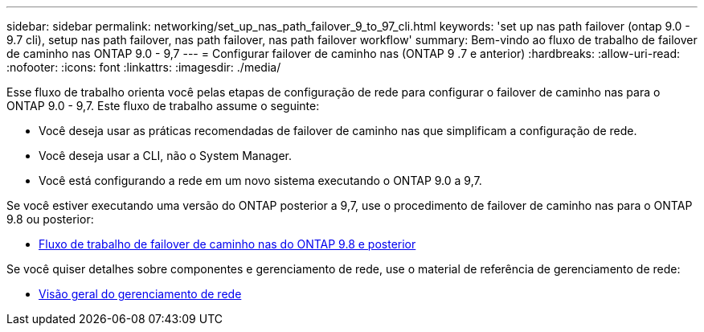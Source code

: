 ---
sidebar: sidebar 
permalink: networking/set_up_nas_path_failover_9_to_97_cli.html 
keywords: 'set up nas path failover (ontap 9.0 - 9.7 cli), setup nas path failover, nas path failover, nas path failover workflow' 
summary: Bem-vindo ao fluxo de trabalho de failover de caminho nas ONTAP 9.0 - 9,7 
---
= Configurar failover de caminho nas (ONTAP 9 .7 e anterior)
:hardbreaks:
:allow-uri-read: 
:nofooter: 
:icons: font
:linkattrs: 
:imagesdir: ./media/


[role="lead"]
Esse fluxo de trabalho orienta você pelas etapas de configuração de rede para configurar o failover de caminho nas para o ONTAP 9.0 - 9,7. Este fluxo de trabalho assume o seguinte:

* Você deseja usar as práticas recomendadas de failover de caminho nas que simplificam a configuração de rede.
* Você deseja usar a CLI, não o System Manager.
* Você está configurando a rede em um novo sistema executando o ONTAP 9.0 a 9,7.


Se você estiver executando uma versão do ONTAP posterior a 9,7, use o procedimento de failover de caminho nas para o ONTAP 9.8 ou posterior:

* xref:set_up_nas_path_failover_98_and_later_cli.adoc[Fluxo de trabalho de failover de caminho nas do ONTAP 9.8 e posterior]


Se você quiser detalhes sobre componentes e gerenciamento de rede, use o material de referência de gerenciamento de rede:

* xref:networking_reference.adoc[Visão geral do gerenciamento de rede]

